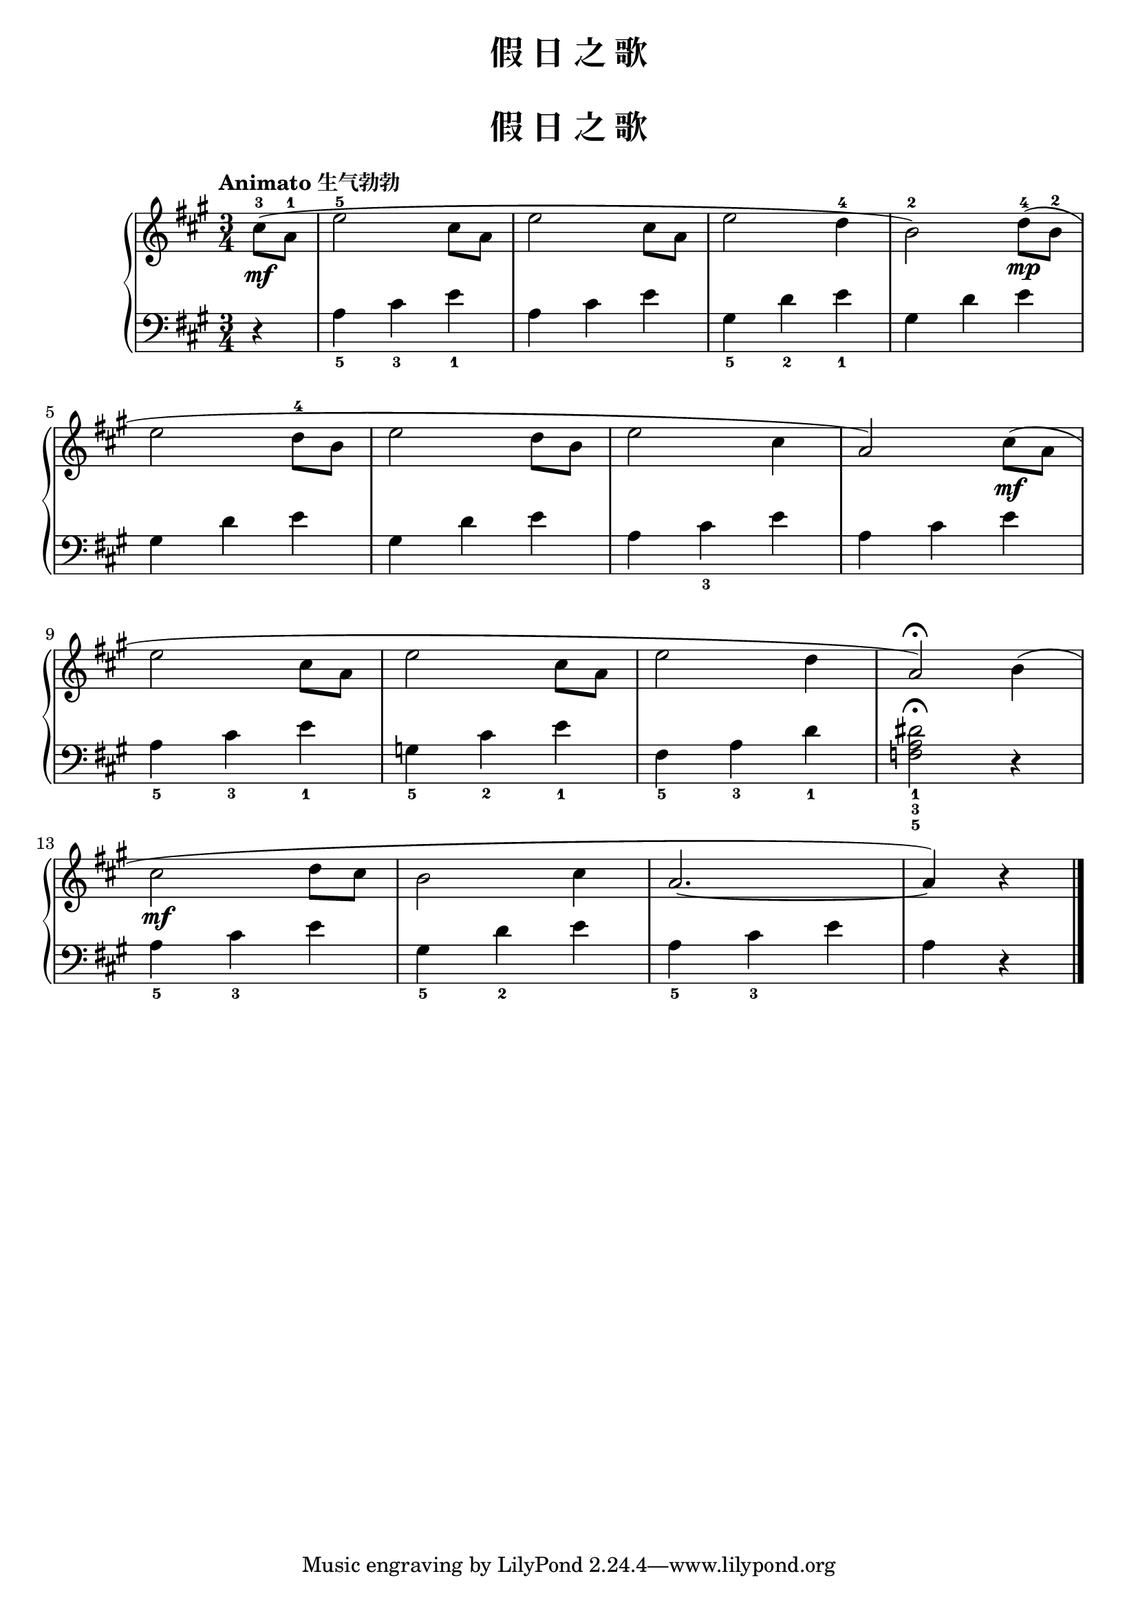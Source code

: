 \version "2.18.2"

upper = \relative c'' {
  \clef treble
  \key a \major
  \time 3/4
  \tempo "Animato 生气勃勃"
  
  \partial 4 cis8-3\mf( a-1 |
  e'2-5 cis8 a |
  e'2 cis8 a |
  e'2 d4-4 |
  b2-2) d8-4(\mp b-2 |\break
  
  e2 d8-4 b |
  e2 d8 b |
  e2 cis4 |
  a2) cis8(\mf a |\break
  
  e'2 cis8 a |
  e'2 cis8 a |
  e'2 d4 |
  a2\fermata) b4( |\break
  
  cis2\mf d8 cis |
  b2 cis4 |
  a2.~ |
  a4) r \bar"|."
}

lower = \relative c {
  \clef bass
  \key a \major
  \time 3/4
  
  \partial 4 r4 |
  a'4_5 cis_3 e_1 |
  a,4 cis e |
  gis,4_5 d'_2 e_1 |
  gis,4 d' e |\break
  
  gis,4 d' e |
  gis,4 d' e |
  a,4 cis_3 e |
  a,4 cis e |\break
  
  a,4_5 cis_3 e_1 |
  g,4_5 cis_2 e_1 |
  fis,4_5 a_3 d_1 |
  <f, a dis>2_1_3_5\fermata r4 |\break
  
  a4_5 cis_3 e |
  gis,4_5 d'_2 e |
  a,4_5 cis_3 e |
  a,4 r \bar"|."
}


\paper {
  print-all-headers = ##t
}

\header {
  title = "假 日 之 歌"
  subtitle = ##t
}
\markup { \vspace #1 }

\score {
  \new GrandStaff <<
    \new Staff = "upper" \upper
    \new Staff = "lower" \lower
  >>
  \layout { }
  \midi { }
}

